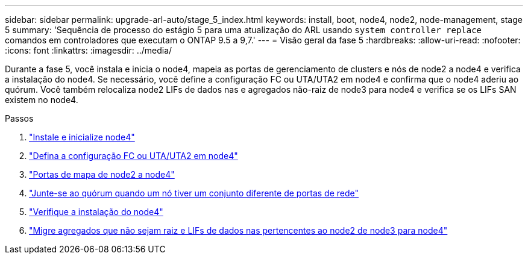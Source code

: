 ---
sidebar: sidebar 
permalink: upgrade-arl-auto/stage_5_index.html 
keywords: install, boot, node4, node2, node-management,  stage 5 
summary: 'Sequência de processo do estágio 5 para uma atualização do ARL usando `system controller replace` comandos em controladores que executam o ONTAP 9.5 a 9,7.' 
---
= Visão geral da fase 5
:hardbreaks:
:allow-uri-read: 
:nofooter: 
:icons: font
:linkattrs: 
:imagesdir: ../media/


[role="lead"]
Durante a fase 5, você instala e inicia o node4, mapeia as portas de gerenciamento de clusters e nós de node2 a node4 e verifica a instalação do node4. Se necessário, você define a configuração FC ou UTA/UTA2 em node4 e confirma que o node4 aderiu ao quórum. Você também relocaliza node2 LIFs de dados nas e agregados não-raiz de node3 para node4 e verifica se os LIFs SAN existem no node4.

.Passos
. link:install_boot_node4.html["Instale e inicialize node4"]
. link:set_fc_or_uta_uta2_config_node4.html["Defina a configuração FC ou UTA/UTA2 em node4"]
. link:map_ports_node2_node4.html["Portas de mapa de node2 a node4"]
. link:join_quorum_node_has_different_ports_stage5.html["Junte-se ao quórum quando um nó tiver um conjunto diferente de portas de rede"]
. link:verify_node4_installation.html["Verifique a instalação do node4"]
. link:move_non_root_aggr_and_nas_data_lifs_node2_from_node3_to_node4.html["Migre agregados que não sejam raiz e LIFs de dados nas pertencentes ao node2 de node3 para node4"]

